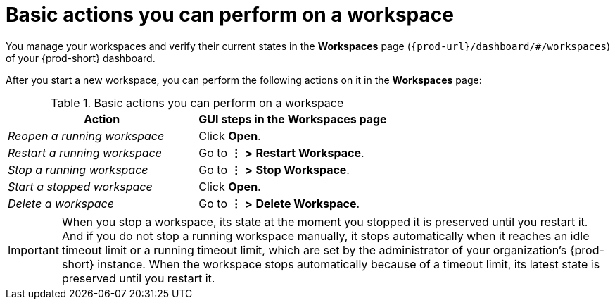 :_content-type: REFERENCE
:description: Basic actions you can perform on a workspace
:keywords: running-workspace, stopped-workspace, open-workspace, open-a-workspace, open-a-running-workspace, opening-workspace, opening-a-workspace, opening-a-running-workspace, how-to-open-workspace, how-to-open-a-workspace, how-to-open-a-running-workspace, reopen-workspace, reopen-a-workspace, reopen-a-running-workspace, reopening-workspace, reopening-a-workspace, reopening-a-running-workspace, how-to-reopen-workspace, how-to-reopen-a-workspace, how-to-reopen-a-running-workspace, restart-workspace, restart-a-workspace, restart-a-running-workspace, restarting-workspace, restarting-a-workspace, restarting-a-running-workspace, how-to-restart-workspace, how-to-restart-a-workspace, how-to-restart-a-running-workspace, stop-workspace, stop-a-workspace, stop-a-running-workspace,  stopping-workspace, stopping-a-workspace, stopping-a-running-workspace, how-to-stop-workspace, how-to-stop-a-workspace, how-to-stop-a-running-workspace, start-workspace, start-a-workspace, start-stopped-workspace, start-a-stopped-workspace, starting-workspace, starting-a-workspace, starting-stopped-workspace, starting-a-stopped-workspace, how-to-start-workspace, how-to-start-a-workspace, how-to-start-stopped-workspace, how-to-start-a-stopped-workspace, delete-workspace, delete-a-workspace, deleting-workspace, deleting-a-workspace, how-to-delete-workspace, how-to-delete-a-workspace
:navtitle: Basic actions you can perform on a workspace
// :page-aliases:

[id="basic-actions-you-can-perform-on-a-workspace_{context}"]
= Basic actions you can perform on a workspace

You manage your workspaces and verify their current states in the *Workspaces* page (`{prod-url}/dashboard/#/workspaces`) of your {prod-short} dashboard.

After you start a new workspace, you can perform the following actions on it in the *Workspaces* page:

.Basic actions you can perform on a workspace
|===
| Action | GUI steps in the Workspaces page

| _Reopen a running workspace_
| Click *Open*.

| _Restart a running workspace_
| Go to *⋮* *>* *Restart Workspace*.

| _Stop a running workspace_
| Go to *⋮* *>* *Stop Workspace*.

| _Start a stopped workspace_
| Click *Open*.

| _Delete a workspace_
| Go to *⋮* *>* *Delete Workspace*.

|===

IMPORTANT: When you stop a workspace, its state at the moment you stopped it is preserved until you restart it. And if you do not stop a running workspace manually, it stops automatically when it reaches an idle timeout limit or a running timeout limit, which are set by the administrator of your organization's {prod-short} instance. When the workspace stops automatically because of a timeout limit, its latest state is preserved until you restart it.